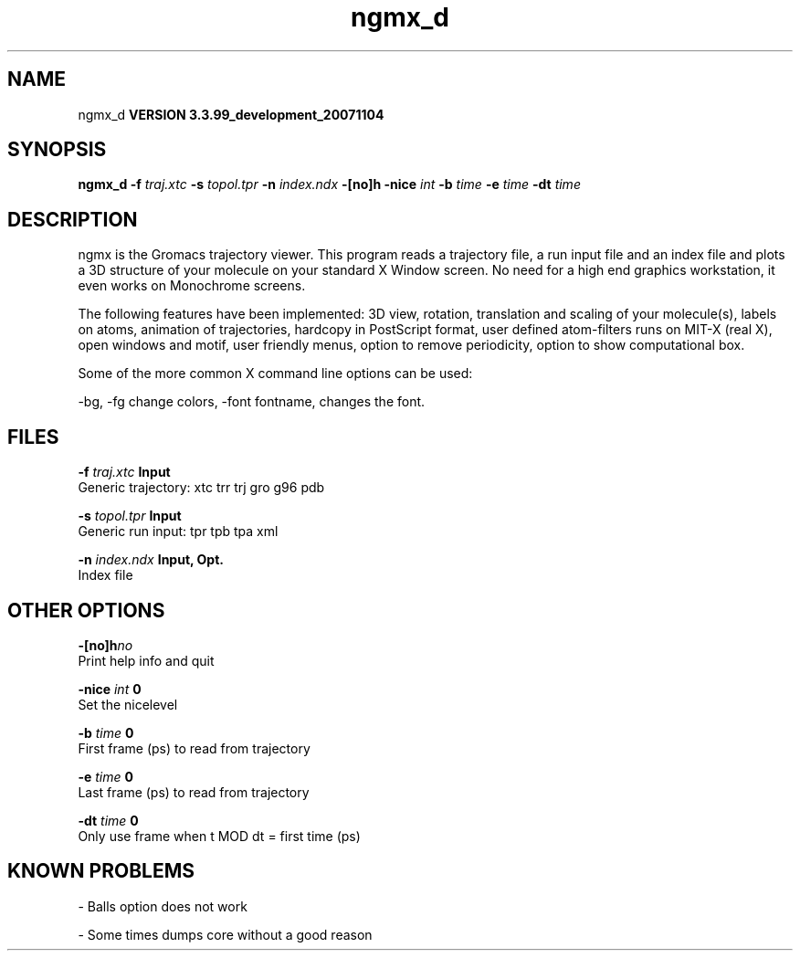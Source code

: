 .TH ngmx_d 1 "Thu 16 Oct 2008"
.SH NAME
ngmx_d
.B VERSION 3.3.99_development_20071104
.SH SYNOPSIS
\f3ngmx_d\fP
.BI "-f" " traj.xtc "
.BI "-s" " topol.tpr "
.BI "-n" " index.ndx "
.BI "-[no]h" ""
.BI "-nice" " int "
.BI "-b" " time "
.BI "-e" " time "
.BI "-dt" " time "
.SH DESCRIPTION
ngmx is the Gromacs trajectory viewer. This program reads a
trajectory file, a run input file and an index file and plots a
3D structure of your molecule on your standard X Window
screen. No need for a high end graphics workstation, it even
works on Monochrome screens.


The following features have been implemented:
3D view, rotation, translation and scaling of your molecule(s),
labels on atoms, animation of trajectories,
hardcopy in PostScript format, user defined atom-filters
runs on MIT-X (real X), open windows and motif,
user friendly menus, option to remove periodicity, option to
show computational box.


Some of the more common X command line options can be used:

-bg, -fg change colors, -font fontname, changes the font.
.SH FILES
.BI "-f" " traj.xtc" 
.B Input
 Generic trajectory: xtc trr trj gro g96 pdb 

.BI "-s" " topol.tpr" 
.B Input
 Generic run input: tpr tpb tpa xml 

.BI "-n" " index.ndx" 
.B Input, Opt.
 Index file 

.SH OTHER OPTIONS
.BI "-[no]h"  "no    "
 Print help info and quit

.BI "-nice"  " int" " 0" 
 Set the nicelevel

.BI "-b"  " time" " 0     " 
 First frame (ps) to read from trajectory

.BI "-e"  " time" " 0     " 
 Last frame (ps) to read from trajectory

.BI "-dt"  " time" " 0     " 
 Only use frame when t MOD dt = first time (ps)

.SH KNOWN PROBLEMS
\- Balls option does not work

\- Some times dumps core without a good reason

